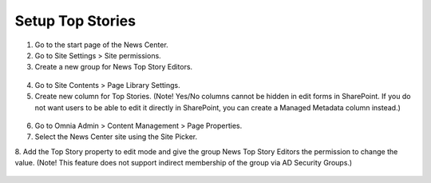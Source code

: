 Setup Top Stories
===========================

1. Go to the start page of the News Center.
2. Go to Site Settings > Site permissions.
3. Create a new group for News Top Story Editors.
 .. image:: wcm-news-topstoriesgroup.png
4. Go to Site Contents > Page Library Settings.
5. Create new column for Top Stories. (Note! Yes/No columns cannot be hidden in edit forms in SharePoint. If you do not want users to be able to edit it directly in SharePoint, you can create a Managed Metadata column instead.)
 .. image:: wcm-news-topstorycolumn.png
6. Go to Omnia Admin > Content Management > Page Properties.
7. Select the News Center site using the Site Picker.
8. Add the Top Story property to edit mode and give the group News Top Story Editors the permission to change the value.
(Note! This feature does not support indirect membership of the group via AD Security Groups.)

 .. image:: wcm-news-pageproperties.png